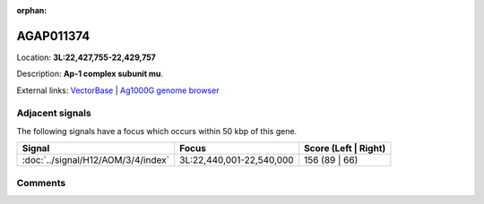 :orphan:



AGAP011374
==========

Location: **3L:22,427,755-22,429,757**



Description: **Ap-1 complex subunit mu**.

External links:
`VectorBase <https://www.vectorbase.org/Anopheles_gambiae/Gene/Summary?g=AGAP011374>`_ |
`Ag1000G genome browser <https://www.malariagen.net/apps/ag1000g/phase1-AR3/index.html?genome_region=3L:22427755-22429757#genomebrowser>`_



Adjacent signals
----------------

The following signals have a focus which occurs within 50 kbp of this gene.

.. cssclass:: table-hover
.. csv-table::
    :widths: auto
    :header: Signal,Focus,Score (Left | Right)

    :doc:`../signal/H12/AOM/3/4/index`, "3L:22,440,001-22,540,000", 156 (89 | 66)
    



Comments
--------


.. raw:: html

    <div id="disqus_thread"></div>
    <script>
    
    var disqus_config = function () {
        this.page.identifier = '/gene/AGAP011374';
    };
    
    (function() { // DON'T EDIT BELOW THIS LINE
    var d = document, s = d.createElement('script');
    s.src = 'https://agam-selection-atlas.disqus.com/embed.js';
    s.setAttribute('data-timestamp', +new Date());
    (d.head || d.body).appendChild(s);
    })();
    </script>
    <noscript>Please enable JavaScript to view the <a href="https://disqus.com/?ref_noscript">comments.</a></noscript>


